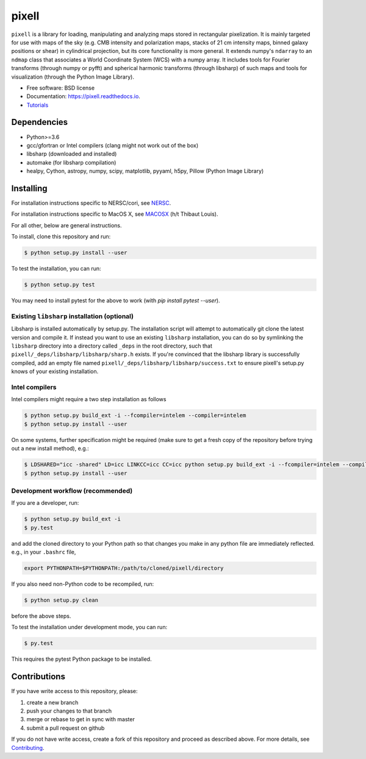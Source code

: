 =======
pixell
=======

.. image:: https://travis-ci.org/simonsobs/pixell.svg?branch=master
           :target: https://travis-ci.org/simonsobs/pixell

.. image:: https://readthedocs.org/projects/pixell/badge/?version=latest
           :target: https://pixell.readthedocs.io/en/latest/?badge=latest
		   :alt: Documentation Status

.. image:: https://coveralls.io/repos/github/simonsobs/pixell/badge.svg?branch=master
		   :target: https://coveralls.io/github/simonsobs/pixell?branch=master

.. image:: https://badge.fury.io/py/pixell.svg
		       :target: https://badge.fury.io/py/pixell

``pixell`` is a library for loading, manipulating and analyzing maps stored in rectangular pixelization. It is mainly targeted for use with maps of the sky (e.g. CMB intensity and polarization maps, stacks of 21 cm intensity maps, binned galaxy positions or shear) in cylindrical projection, but its core functionality is more general. It extends numpy's ``ndarray`` to an ``ndmap`` class that associates a World Coordinate System (WCS) with a numpy array.  It includes tools for Fourier transforms  (through numpy or pyfft) and spherical harmonic transforms (through libsharp) of such maps and tools for visualization (through the Python Image Library). 


* Free software: BSD license
* Documentation: https://pixell.readthedocs.io.
* Tutorials_

Dependencies
------------

* Python>=3.6
* gcc/gfortran or Intel compilers (clang might not work out of the box)
* libsharp (downloaded and installed)
* automake (for libsharp compilation)
* healpy, Cython, astropy, numpy, scipy, matplotlib, pyyaml, h5py, Pillow (Python Image Library)

Installing
----------

For installation instructions specific to NERSC/cori, see NERSC_.

For installation instructions specific to MacOS X, see MACOSX_ (h/t Thibaut Louis).

For all other, below are general instructions.

To install, clone this repository and run:

.. code-block:: console
		
   $ python setup.py install --user

To test the installation, you can run:

.. code-block:: console
		
   $ python setup.py test
   
You may need to install pytest for the above to work (with `pip install pytest --user`).

Existing ``libsharp`` installation (optional)
~~~~~~~~~~~~~~~~~~~~~~~~~~~~~~~~~~~~~~~~~~~~~

Libsharp is installed automatically by setup.py. The installation script will
attempt to automatically git clone the latest version and compile it.  If
instead you want to use an existing ``libsharp`` installation, you can do so by
symlinking the ``libsharp`` directory into a directory called ``_deps`` in the
root directory, such that ``pixell/_deps/libsharp/libsharp/sharp.h`` exists. If
you're convinced that the libsharp library is successfully
compiled,  add an empty file named
``pixell/_deps/libsharp/libsharp/success.txt`` to ensure pixell's setup.py
knows of your existing installation.

   
Intel compilers
~~~~~~~~~~~~~~~

Intel compilers might require a two step installation as follows

.. code-block:: console
		
   $ python setup.py build_ext -i --fcompiler=intelem --compiler=intelem
   $ python setup.py install --user

On some systems, further specification might be required (make sure to get a fresh copy of the repository before trying out a new install method), e.g.:

.. code-block:: console

   $ LDSHARED="icc -shared" LD=icc LINKCC=icc CC=icc python setup.py build_ext -i --fcompiler=intelem --compiler=intelem
   $ python setup.py install --user


Development workflow (recommended)
~~~~~~~~~~~~~~~~~~~~~~~~~~~~~~~~~~

If you are a developer, run:

.. code-block:: console
		
   $ python setup.py build_ext -i
   $ py.test

and add the cloned directory to your Python path so that changes you make in any python file are immediately reflected. e.g., in your ``.bashrc`` file,

.. code-block:: bash
		
   export PYTHONPATH=$PYTHONPATH:/path/to/cloned/pixell/directory

If you also need non-Python code to be recompiled, run:

.. code-block:: console
		
   $ python setup.py clean


before the above steps.

To test the installation under development mode, you can run:

.. code-block:: console
		
   $ py.test
   
   
This requires the pytest Python package to be installed.



Contributions
-------------

If you have write access to this repository, please:

1. create a new branch
2. push your changes to that branch
3. merge or rebase to get in sync with master
4. submit a pull request on github

If you do not have write access, create a fork of this repository and proceed as described above. For more details, see Contributing_.
  
.. _Tutorials: https://github.com/simonsobs/pixell_tutorials/
.. _Contributing: https://pixell.readthedocs.io/en/latest/contributing.html
.. _NERSC: https://pixell.readthedocs.io/en/latest/nersc.html
.. _MACOSX: https://github.com/simonsobs/pspy/blob/master/INSTALL_MACOS.rst
